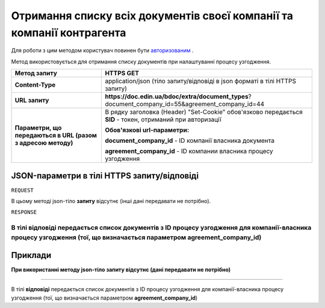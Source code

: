 ######################################################################################
**Отримання списку всіх документів своєї компанії та компанії контрагента**
######################################################################################

Для роботи з цим методом користувач повинен бути `авторизованим <https://wiki-df.edin.ua/uk/latest/API_DOCflow/Methods/Authorization.html>`__ .

Метод використовується для отримання списку документів при налаштуванні процесу узгодження.

+--------------------------------------------------------------+------------------------------------------------------------------------------------------------------------+
|                       **Метод запиту**                       |                                               **HTTPS GET**                                                |
+==============================================================+============================================================================================================+
| **Content-Type**                                             | application/json (тіло запиту/відповіді в json форматі в тілі HTTPS запиту)                                |
+--------------------------------------------------------------+------------------------------------------------------------------------------------------------------------+
| **URL запиту**                                               |   **https://doc.edin.ua/bdoc/extra/document_types**?document_company_id=55&agreement_company_id=44         |
+--------------------------------------------------------------+------------------------------------------------------------------------------------------------------------+
| **Параметри, що передаються в URL (разом з адресою методу)** | В рядку заголовка (Header) "Set-Cookie" обов'язково передається **SID** - токен, отриманий при авторизації |
|                                                              |                                                                                                            |
|                                                              | **Обов'язкові url-параметри:**                                                                             |
|                                                              |                                                                                                            |
|                                                              | **document_company_id** - ID компанії власника документа                                                   |
|                                                              |                                                                                                            |
|                                                              | **agreement_company_id** - ID компании власника процесу узгодження                                         |
+--------------------------------------------------------------+------------------------------------------------------------------------------------------------------------+

**JSON-параметри в тілі HTTPS запиту/відповіді**
*******************************************************************

``REQUEST``

В цьому методі json-тіло **запиту** відсутнє (інші дані передавати не потрібно).

``RESPONSE``

В тілі **відповіді** передається список документів з ID процесу узгодження для компанії-власника процесу узгодження (тої, що визначається параметром **agreement_company_id**)
--------------

**Приклади**
*****************

**При використанні методу json-тіло запиту відсутнє (дані передавати не потрібно)**

--------------

В тілі **відповіді** передається список документів з ID процесу узгодження для компанії-власника процесу узгодження (тої, що визначається параметром **agreement_company_id**)


